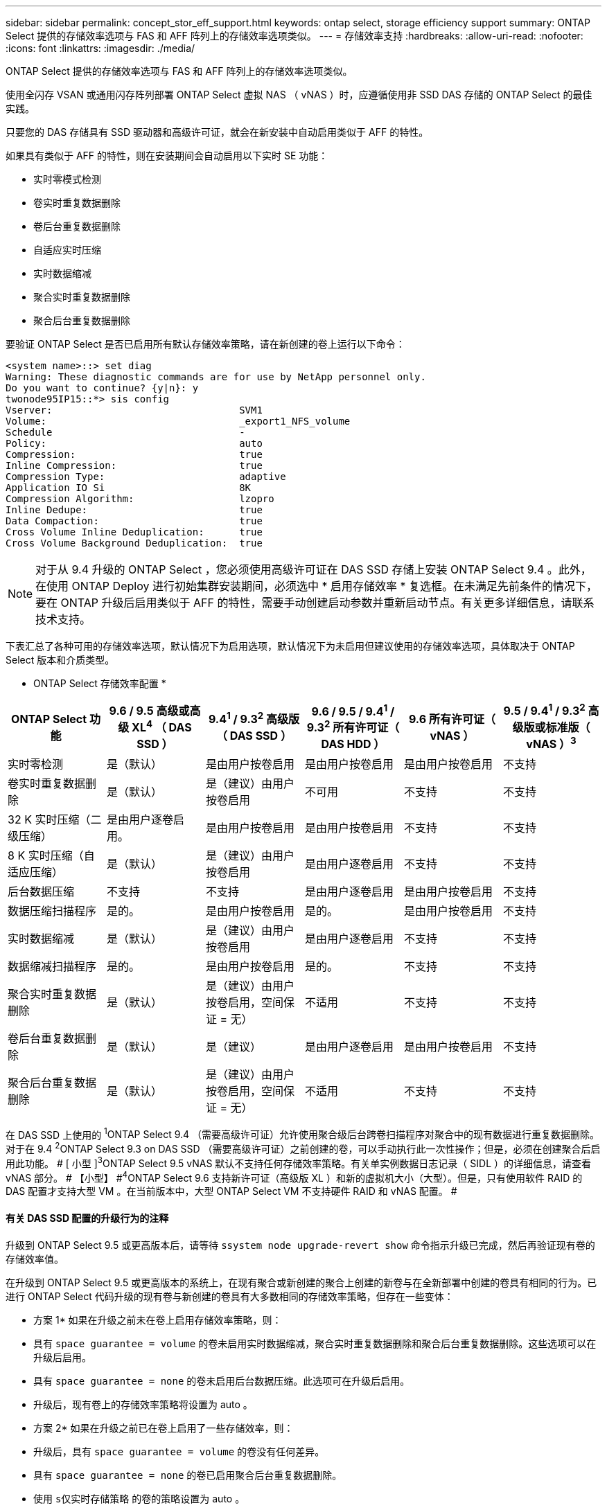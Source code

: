 ---
sidebar: sidebar 
permalink: concept_stor_eff_support.html 
keywords: ontap select, storage efficiency support 
summary: ONTAP Select 提供的存储效率选项与 FAS 和 AFF 阵列上的存储效率选项类似。 
---
= 存储效率支持
:hardbreaks:
:allow-uri-read: 
:nofooter: 
:icons: font
:linkattrs: 
:imagesdir: ./media/


[role="lead"]
ONTAP Select 提供的存储效率选项与 FAS 和 AFF 阵列上的存储效率选项类似。

使用全闪存 VSAN 或通用闪存阵列部署 ONTAP Select 虚拟 NAS （ vNAS ）时，应遵循使用非 SSD DAS 存储的 ONTAP Select 的最佳实践。

只要您的 DAS 存储具有 SSD 驱动器和高级许可证，就会在新安装中自动启用类似于 AFF 的特性。

如果具有类似于 AFF 的特性，则在安装期间会自动启用以下实时 SE 功能：

* 实时零模式检测
* 卷实时重复数据删除
* 卷后台重复数据删除
* 自适应实时压缩
* 实时数据缩减
* 聚合实时重复数据删除
* 聚合后台重复数据删除


要验证 ONTAP Select 是否已启用所有默认存储效率策略，请在新创建的卷上运行以下命令：

[listing]
----
<system name>::> set diag
Warning: These diagnostic commands are for use by NetApp personnel only.
Do you want to continue? {y|n}: y
twonode95IP15::*> sis config
Vserver:                                SVM1
Volume:                                 _export1_NFS_volume
Schedule                                -
Policy:                                 auto
Compression:                            true
Inline Compression:                     true
Compression Type:                       adaptive
Application IO Si                       8K
Compression Algorithm:                  lzopro
Inline Dedupe:                          true
Data Compaction:                        true
Cross Volume Inline Deduplication:      true
Cross Volume Background Deduplication:  true
----

NOTE: 对于从 9.4 升级的 ONTAP Select ，您必须使用高级许可证在 DAS SSD 存储上安装 ONTAP Select 9.4 。此外，在使用 ONTAP Deploy 进行初始集群安装期间，必须选中 * 启用存储效率 * 复选框。在未满足先前条件的情况下，要在 ONTAP 升级后启用类似于 AFF 的特性，需要手动创建启动参数并重新启动节点。有关更多详细信息，请联系技术支持。

下表汇总了各种可用的存储效率选项，默认情况下为启用选项，默认情况下为未启用但建议使用的存储效率选项，具体取决于 ONTAP Select 版本和介质类型。

* ONTAP Select 存储效率配置 *

[cols="6"]
|===
| ONTAP Select 功能 | 9.6 / 9.5 高级或高级 XL^4^ （ DAS SSD ） | 9.4^1^ / 9.3^2^ 高级版（ DAS SSD ） | 9.6 / 9.5 / 9.4^1^ / 9.3^2^ 所有许可证（ DAS HDD ） | 9.6 所有许可证（ vNAS ） | 9.5 / 9.4^1^ / 9.3^2^ 高级版或标准版（ vNAS ）^3^ 


| 实时零检测 | 是（默认） | 是由用户按卷启用 | 是由用户按卷启用 | 是由用户按卷启用 | 不支持 


| 卷实时重复数据删除 | 是（默认） | 是（建议）由用户按卷启用 | 不可用 | 不支持 | 不支持 


| 32 K 实时压缩（二级压缩） | 是由用户逐卷启用。 | 是由用户按卷启用 | 是由用户按卷启用 | 不支持 | 不支持 


| 8 K 实时压缩（自适应压缩） | 是（默认） | 是（建议）由用户按卷启用 | 是由用户逐卷启用 | 不支持 | 不支持 


| 后台数据压缩 | 不支持 | 不支持 | 是由用户逐卷启用 | 是由用户按卷启用 | 不支持 


| 数据压缩扫描程序 | 是的。 | 是由用户按卷启用 | 是的。 | 是由用户按卷启用 | 不支持 


| 实时数据缩减 | 是（默认） | 是（建议）由用户按卷启用 | 是由用户逐卷启用 | 不支持 | 不支持 


| 数据缩减扫描程序 | 是的。 | 是由用户按卷启用 | 是的。 | 不支持 | 不支持 


| 聚合实时重复数据删除 | 是（默认） | 是（建议）由用户按卷启用，空间保证 = 无） | 不适用 | 不支持 | 不支持 


| 卷后台重复数据删除 | 是（默认） | 是（建议） | 是由用户逐卷启用 | 是由用户按卷启用 | 不支持 


| 聚合后台重复数据删除 | 是（默认） | 是（建议）由用户按卷启用，空间保证 = 无） | 不适用 | 不支持 | 不支持 
|===
在 DAS SSD 上使用的 [ 小型 ]#^1^ONTAP Select 9.4 （需要高级许可证）允许使用聚合级后台跨卷扫描程序对聚合中的现有数据进行重复数据删除。对于在 9.4# [ 小型 ]#^2^ONTAP Select 9.3 on DAS SSD （需要高级许可证）之前创建的卷，可以手动执行此一次性操作；但是，必须在创建聚合后启用此功能。 # [ 小型 ]#^3^ONTAP Select 9.5 vNAS 默认不支持任何存储效率策略。有关单实例数据日志记录（ SIDL ）的详细信息，请查看 vNAS 部分。 # 【小型】 #^4^ONTAP Select 9.6 支持新许可证（高级版 XL ）和新的虚拟机大小（大型）。但是，只有使用软件 RAID 的 DAS 配置才支持大型 VM 。在当前版本中，大型 ONTAP Select VM 不支持硬件 RAID 和 vNAS 配置。 #



==== 有关 DAS SSD 配置的升级行为的注释

升级到 ONTAP Select 9.5 或更高版本后，请等待 `ssystem node upgrade-revert show` 命令指示升级已完成，然后再验证现有卷的存储效率值。

在升级到 ONTAP Select 9.5 或更高版本的系统上，在现有聚合或新创建的聚合上创建的新卷与在全新部署中创建的卷具有相同的行为。已进行 ONTAP Select 代码升级的现有卷与新创建的卷具有大多数相同的存储效率策略，但存在一些变体：

* 方案 1* 如果在升级之前未在卷上启用存储效率策略，则：

* 具有 `space guarantee = volume` 的卷未启用实时数据缩减，聚合实时重复数据删除和聚合后台重复数据删除。这些选项可以在升级后启用。
* 具有 `space guarantee = none` 的卷未启用后台数据压缩。此选项可在升级后启用。
* 升级后，现有卷上的存储效率策略将设置为 auto 。


* 方案 2* 如果在升级之前已在卷上启用了一些存储效率，则：

* 升级后，具有 `space guarantee = volume` 的卷没有任何差异。
* 具有 `space guarantee = none` 的卷已启用聚合后台重复数据删除。
* 使用 `s仅实时存储策略` 的卷的策略设置为 auto 。
* 具有用户定义的存储效率策略的卷的策略不变，但具有 `space guarantee = none` 的卷除外。这些卷已启用聚合后台重复数据删除。




==== 有关 DAS HDD 配置的升级行为的注释

升级到 ONTAP Select 9.5 或更高版本后，升级之前启用的存储效率功能将保留下来。如果在升级之前未启用存储效率，则在升级后不会启用存储效率。
